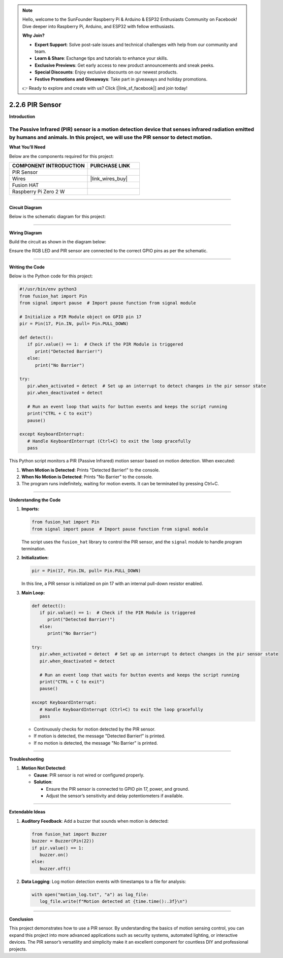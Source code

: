 .. note::

    Hello, welcome to the SunFounder Raspberry Pi & Arduino & ESP32 Enthusiasts Community on Facebook! Dive deeper into Raspberry Pi, Arduino, and ESP32 with fellow enthusiasts.

    **Why Join?**

    - **Expert Support**: Solve post-sale issues and technical challenges with help from our community and team.
    - **Learn & Share**: Exchange tips and tutorials to enhance your skills.
    - **Exclusive Previews**: Get early access to new product announcements and sneak peeks.
    - **Special Discounts**: Enjoy exclusive discounts on our newest products.
    - **Festive Promotions and Giveaways**: Take part in giveaways and holiday promotions.

    👉 Ready to explore and create with us? Click [|link_sf_facebook|] and join today!

.. _2.2.6_py:

2.2.6 PIR Sensor
=================

**Introduction**

The Passive Infrared (PIR) sensor is a motion detection device that senses infrared radiation emitted by humans and animals. In this project, we will use the PIR sensor to detect motion.
----------------------------------------------

**What You’ll Need**

Below are the components required for this project:

.. list-table::
    :widths: 30 20
    :header-rows: 1

    *   - COMPONENT INTRODUCTION
        - PURCHASE LINK

    *   - PIR Sensor
        - 
    *   - Wires
        - |link_wires_buy|        
    *   - Fusion HAT
        - 
    *   - Raspberry Pi Zero 2 W
        -


----------------------------------------------


**Circuit Diagram**

Below is the schematic diagram for this project:

.. image:: ../python/img/2.2.7_


----------------------------------------------


**Wiring Diagram**

Build the circuit as shown in the diagram below:

.. image:: img/fzz/2.2.6_bb.png
   :width: 800
   :align: center

Ensure the RGB LED and PIR sensor are connected to the correct GPIO pins as per the schematic.


----------------------------------------------


**Writing the Code**

Below is the Python code for this project:

.. code-block:: python

   #!/usr/bin/env python3
   from fusion_hat import Pin  
   from signal import pause  # Import pause function from signal module

   # Initialize a PIR Module object on GPIO pin 17
   pir = Pin(17, Pin.IN, pull= Pin.PULL_DOWN)

   def detect():
      if pir.value() == 1:  # Check if the PIR Module is triggered
         print("Detected Barrier!")
      else:
         print("No Barrier")

   try:
      pir.when_activated = detect  # Set up an interrupt to detect changes in the pir sensor state
      pir.when_deactivated = detect  

      # Run an event loop that waits for button events and keeps the script running
      print("CTRL + C to exit")
      pause()

   except KeyboardInterrupt:
      # Handle KeyboardInterrupt (Ctrl+C) to exit the loop gracefully
      pass



This Python script monitors a PIR (Passive Infrared) motion sensor based on motion detection. When executed:

1. **When Motion is Detected**: Prints "Detected Barrier!" to the console.

2. **When No Motion is Detected**: Prints "No Barrier" to the console.

3. The program runs indefinitely, waiting for motion events. It can be terminated by pressing Ctrl+C.

----------------------------------------------

**Understanding the Code**

1. **Imports:**

   .. code-block:: python

      from fusion_hat import Pin  
      from signal import pause  # Import pause function from signal module

   The script uses the ``fusion_hat`` library to control the PIR sensor, and the ``signal`` module to handle program termination.


2. **Initialization:**

   .. code-block:: python

      pir = Pin(17, Pin.IN, pull= Pin.PULL_DOWN)

   In this line, a PIR sensor is initialized on pin 17 with an internal pull-down resistor enabled.


3. **Main Loop:**

   .. code-block:: python

      def detect():
         if pir.value() == 1:  # Check if the PIR Module is triggered
            print("Detected Barrier!")
         else:
            print("No Barrier")

      try:
         pir.when_activated = detect  # Set up an interrupt to detect changes in the pir sensor state
         pir.when_deactivated = detect  

         # Run an event loop that waits for button events and keeps the script running
         print("CTRL + C to exit")
         pause()

      except KeyboardInterrupt:
         # Handle KeyboardInterrupt (Ctrl+C) to exit the loop gracefully
         pass


   * Continuously checks for motion detected by the PIR sensor.
   * If motion is detected, the message "Detected Barrier!" is printed.
   * If no motion is detected, the message "No Barrier" is printed.


----------------------------------------------


**Troubleshooting**


1. **Motion Not Detected**:

   - **Cause**: PIR sensor is not wired or configured properly.
   - **Solution**:

     - Ensure the PIR sensor is connected to GPIO pin 17, power, and ground.
     - Adjust the sensor’s sensitivity and delay potentiometers if available.

----------------------------------------------

**Extendable Ideas**

1. **Auditory Feedback**: Add a buzzer that sounds when motion is detected:

   .. code-block:: python

      from fusion_hat import Buzzer
      buzzer = Buzzer(Pin(22))
      if pir.value() == 1:
         buzzer.on()
      else:
         buzzer.off()

2. **Data Logging**: Log motion detection events with timestamps to a file for analysis:

   .. code-block:: python

      with open("motion_log.txt", "a") as log_file:
         log_file.write(f"Motion detected at {time.time():.3f}\n")


----------------------------------------------


**Conclusion**

This project demonstrates how to use a PIR sensor. By understanding the basics of motion sensing  control, you can expand this project into more advanced applications such as security systems, automated lighting, or interactive devices. The PIR sensor’s versatility and simplicity make it an excellent component for countless DIY and professional projects.
